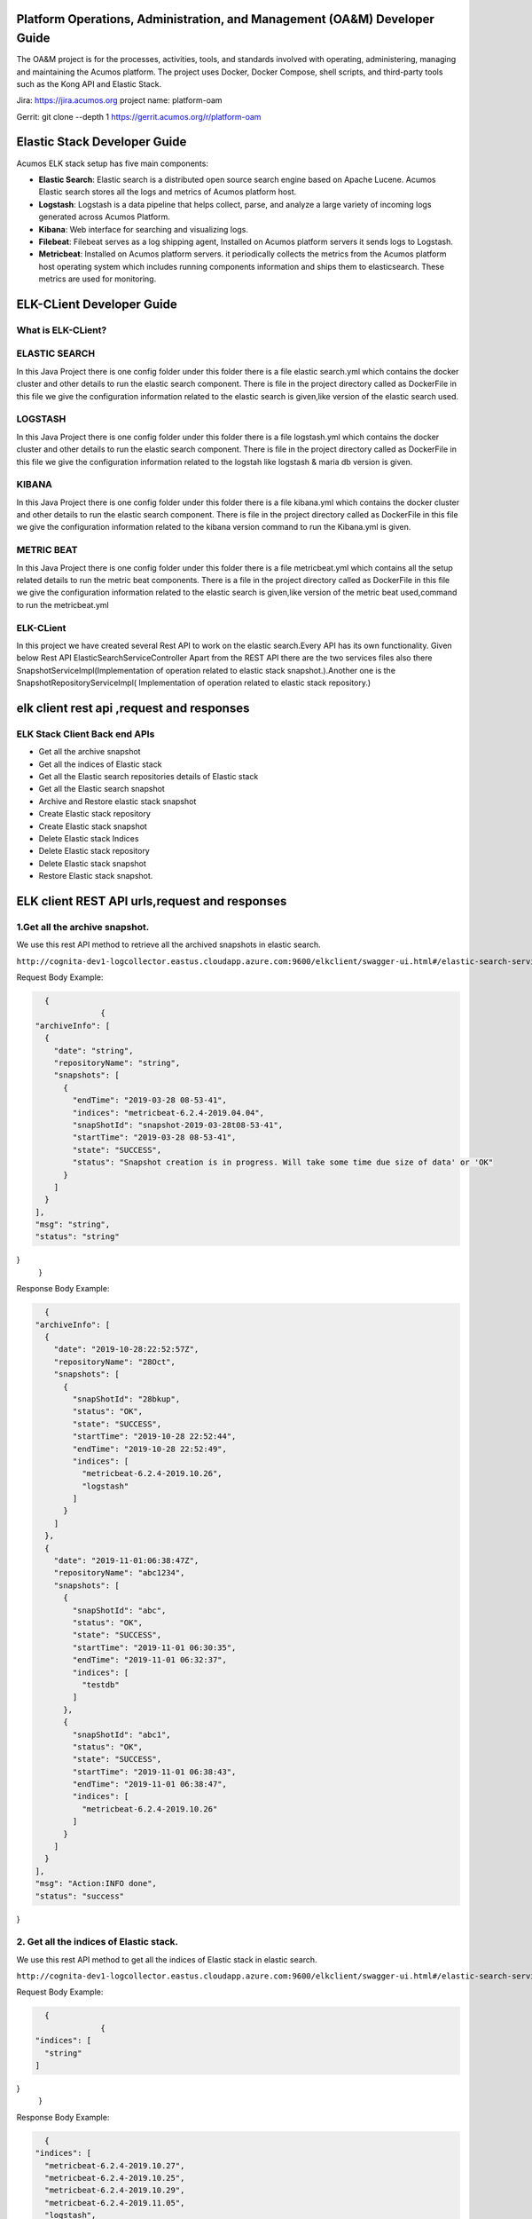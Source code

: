 .. ===============LICENSE_START=======================================================
.. Acumos
.. ===================================================================================
.. Copyright (C) 2017-2019 AT&T Intellectual Property & Tech Mahindra. All rights reserved.
.. ===================================================================================
.. This Acumos documentation file is distributed by AT&T and Tech Mahindra
.. under the Creative Commons Attribution 4.0 International License (the "License");
.. you may not use this file except in compliance with the License.
.. You may obtain a copy of the License at
..  
..      http://creativecommons.org/licenses/by/4.0
..  
.. This file is distributed on an "AS IS" BASIS,
.. WITHOUT WARRANTIES OR CONDITIONS OF ANY KIND, either express or implied.
.. See the License for the specific language governing permissions and
.. limitations under the License.
.. ===============LICENSE_END=========================================================

==========================================================================
Platform Operations, Administration, and Management (OA&M) Developer Guide
==========================================================================


The OA&M project is for the processes, activities, tools, and standards involved with operating, administering, managing and maintaining the Acumos platform. The project uses Docker, Docker Compose, shell scripts, and third-party tools such as the Kong API and Elastic Stack.

Jira: `https://jira.acumos.org <https://jira.acumos.org>`_   project name: platform-oam

Gerrit:  git clone --depth 1 https://gerrit.acumos.org/r/platform-oam


==================================
Elastic Stack Developer Guide
==================================


Acumos ELK stack setup has five main components:

- **Elastic Search**: Elastic search is a distributed open source search engine based on Apache Lucene. Acumos Elastic search stores all the logs and metrics of Acumos platform host. 
- **Logstash**: Logstash is a data pipeline that helps collect, parse, and analyze a large variety of incoming logs generated across Acumos Platform. 
- **Kibana**: Web interface for searching and visualizing logs.
- **Filebeat**: Filebeat serves as a log shipping agent, Installed on Acumos platform servers it sends logs to Logstash.
- **Metricbeat**: Installed on Acumos platform servers. it periodically collects the metrics from the Acumos platform host operating system which includes running components information  and ships them to elasticsearch. These metrics are used for monitoring.

==================================
ELK-CLient Developer Guide
==================================
What is ELK-CLient?
=======================
ELASTIC SEARCH
============================
In this Java Project there is one config folder under this folder there is a file elastic search.yml which contains the docker 
cluster and other details to run the elastic search component.
There is file in the project directory called as DockerFile in this file we give the configuration information related to
the elastic search is given,like version of the elastic search used.


LOGSTASH
=============================
In this Java Project there is one config folder under this folder there is a file logstash.yml which contains the docker 
cluster and other details to run the elastic search component.
There is file in the project directory called as DockerFile in this file we give the configuration information related to
the logstah like logstash & maria db version is given.

KIBANA
=============================
In this Java Project there is one config folder under this folder there is a file kibana.yml which contains the docker 
cluster and other details to run the elastic search component.
There is file in the project directory called as DockerFile in this file we give the configuration information related to
the kibana version command to run the Kibana.yml is given.


METRIC BEAT
=============================
In this Java Project there is one config folder under this folder there is a file metricbeat.yml which contains all the
setup related details to run the metric beat components.
There is a file in the project directory called as DockerFile in this file we give the configuration information related to
the elastic search is given,like version of the metric beat used,command to run the metricbeat.yml 

ELK-CLient
=============================
In this project we have created several Rest API to work on the elastic search.Every API has its own functionality.
Given below Rest API
ElasticSearchServiceController
Apart from the REST API there are the two services files also there SnapshotServiceImpl(Implementation of operation related 
to elastic stack snapshot.).Another one is the SnapshotRepositoryServiceImpl( Implementation of operation related to elastic stack repository.)



==========================================
elk client rest api ,request and responses
==========================================

ELK Stack Client Back end APIs
========================

- Get all the archive snapshot
- Get all the indices of Elastic stack
- Get all the Elastic search repositories details of Elastic stack
- Get all the Elastic search snapshot
- Archive and Restore elastic stack snapshot
- Create Elastic stack repository
- Create Elastic stack snapshot
- Delete Elastic stack Indices
- Delete Elastic stack repository
- Delete Elastic stack snapshot
- Restore Elastic stack snapshot.

==============================================
ELK client REST API urls,request and responses
==============================================

1.Get all the archive snapshot.
==============================
We use this rest API method to retrieve all the archived snapshots in elastic search.

``http://cognita-dev1-logcollector.eastus.cloudapp.azure.com:9600/elkclient/swagger-ui.html#/elastic-search-service-controller/all/archive``

Request Body Example:

.. code-block:: json

    {
		{
  "archiveInfo": [
    {
      "date": "string",
      "repositoryName": "string",
      "snapshots": [
        {
          "endTime": "2019-03-28 08-53-41",
          "indices": "metricbeat-6.2.4-2019.04.04",
          "snapShotId": "snapshot-2019-03-28t08-53-41",
          "startTime": "2019-03-28 08-53-41",
          "state": "SUCCESS",
          "status": "Snapshot creation is in progress. Will take some time due size of data' or 'OK"
        }
      ]
    }
  ],
  "msg": "string",
  "status": "string"
}	
	}
	
Response Body Example:

.. code-block:: json

    {
  "archiveInfo": [
    {
      "date": "2019-10-28:22:52:57Z",
      "repositoryName": "28Oct",
      "snapshots": [
        {
          "snapShotId": "28bkup",
          "status": "OK",
          "state": "SUCCESS",
          "startTime": "2019-10-28 22:52:44",
          "endTime": "2019-10-28 22:52:49",
          "indices": [
            "metricbeat-6.2.4-2019.10.26",
            "logstash"
          ]
        }
      ]
    },
    {
      "date": "2019-11-01:06:38:47Z",
      "repositoryName": "abc1234",
      "snapshots": [
        {
          "snapShotId": "abc",
          "status": "OK",
          "state": "SUCCESS",
          "startTime": "2019-11-01 06:30:35",
          "endTime": "2019-11-01 06:32:37",
          "indices": [
            "testdb"
          ]
        },
        {
          "snapShotId": "abc1",
          "status": "OK",
          "state": "SUCCESS",
          "startTime": "2019-11-01 06:38:43",
          "endTime": "2019-11-01 06:38:47",
          "indices": [
            "metricbeat-6.2.4-2019.10.26"
          ]
        }
      ]
    }
  ],
  "msg": "Action:INFO done",
  "status": "success"
}

2. Get all the indices of Elastic stack.
=======================================
We use this rest API method to get all the indices of Elastic stack in elastic search.

``http://cognita-dev1-logcollector.eastus.cloudapp.azure.com:9600/elkclient/swagger-ui.html#/elastic-search-service-controller/all/indices``


Request Body Example:

.. code-block:: json

    {
		{
  "indices": [
    "string"
  ]
}
	}
	
Response Body Example:

.. code-block:: json

    {
  "indices": [
    "metricbeat-6.2.4-2019.10.27",
    "metricbeat-6.2.4-2019.10.25",
    "metricbeat-6.2.4-2019.10.29",
    "metricbeat-6.2.4-2019.11.05",
    "logstash",
    "metricbeat-6.2.4-2019.11.02",
    "metricbeat-6.2.4-2019.10.31",
    "metricbeat-6.2.4-2019.11.04",
    "metricbeat-6.2.4-2019.11.03",
    "metricbeat-6.2.4-2019.11.06",
    "testdb",
    "metricbeat-6.2.4-2019.10.30",
    "metricbeat-6.2.4-2019.11.01",
    "metricbeat-6.2.4-2019.10.28",
    "metricbeat-6.2.4-2019.10.24",
    "metricbeat-6.2.4-2019.10.26"
  ]
}

3.Get all the elastic search repositories details of Elastic stack.
===================================================================
We use this rest API method to retrieve  all the repositories in elastic search.


``http://cognita-dev1-logcollector.eastus.cloudapp.azure.com:9600/elkclient/swagger-ui.html#/elastic-search-service-controller/all/repositories``

Request Body Example:

.. code-block:: json

    {
		{
  "repositories": [
    {
      "name": "logstash",
      "settings": {
        "additionalProp1": {},
        "additionalProp2": {},
        "additionalProp3": {}
      },
      "type": "fs"
    }
  ]
}
	}
	
Response Body Example:

.. code-block:: json

   {
  "repositories": [
    {
      "name": "28Oct",
      "type": "fs",
      "settings": {
        "compress": "true",
        "location": "28Oct"
      }
    },
    {
      "name": "abc1234",
      "type": "fs",
      "settings": {
        "compress": "true",
        "location": "abc1234"
      }
    },
    {
      "name": "logstash",
      "type": "fs",
      "settings": {
        "compress": "true",
        "location": "logstash"
      }
    }
  ]
}

4.Get all the elastic search snapshot.
=====================================

We use this rest API method to retrieve all the snapshots from the repository in elastic search.


``http://cognita-dev1-logcollector.eastus.cloudapp.azure.com:9600/elkclient/swagger-ui.html#/elastic-search-service-controller/all/snapshot``

Request Body Example:

.. code-block:: json

    {
		{
  "elasticsearchSnapshots": [
    {
      "repositoryName": "logstash",
      "snapshots": [
        {
          "endTime": "2019-03-28 08-53-41",
          "indices": "metricbeat-6.2.4-2019.04.04",
          "snapShotId": "snapshot-2019-03-28t08-53-41",
          "startTime": "2019-03-28 08-53-41",
          "state": "SUCCESS",
          "status": "Snapshot creation is in progress. Will take some time due size of data' or 'OK"
        }
      ]
    }
  ]
}
	}
	
Response Body Example:

.. code-block:: json

    {
  "elasticsearchSnapshots": []
}

5.Archive and Restore elastic stack snapshot.
============================================
We use this rest API method to Archive and Restore elastic stack snapshot from elastic search.

``http://cognita-dev1-logcollector.eastus.cloudapp.azure.com:9600/elkclient/swagger-ui.html#/elastic-search-service-controller/archive/action``

Request Body Example:

.. code-block:: json

    {
		{
  "action": "archive/restore/delete",
  "repositoryName": [
    "string"
  ]
}
	}

Response Body Example:

.. code-block:: json

    {
  "archiveInfo": null,
  "msg": "",
  "status": "fail"
	}

6.Create Elastic stack repository.
=================================

We use this rest API method to create a new repository in elastic search.

``http://cognita-dev1-logcollector.eastus.cloudapp.azure.com:9600/elkclient/swagger-ui.html#/elastic-search-service-controller/create/repositories``

Request Body Example:

.. code-block:: json

    {
		{
  "nodeTimeout": "string",
  "repositoryName": "logstash"
}
	}
	
Response Body Example:

.. code-block:: json

    {
	can't parse JSON.  Raw result:

	false | RepositoryName already exist
	}

7.Create elastic stack snapshot.
================================
We use this rest API method to create a new snapshot in a repository in elastic search.

``http://cognita-dev1-logcollector.eastus.cloudapp.azure.com:9600/elkclient/swagger-ui.html#/elastic-search-service-controller/create/snapshot``

Request Body Example:

.. code-block:: json

    {	
		{
  "createSnapshots": [
    {
      "indices": [
        "string"
      ],
      "repositoryName": "string",
      "snapshotName": "string"
    }
  ],
  "nodeTimeout": 1
}
	}
	
Response Body Example:

.. code-block:: json

    {
  "timestamp": "2019-11-06T13:28:01.986+0000",
  "message": "Elasticsearch exception [type=index_not_found_exception, reason=no such index]",
  "details": "uri=/elkclient/create/snapshot"
}

8.Delete elastic stack Indices.
===============================

We use this rest API method to delete the indices from a repository in elastic search.

``http://cognita-dev1-logcollector.eastus.cloudapp.azure.com:9600/elkclient/swagger-ui.html#/elastic-search-service-controller/delete/indices``

Request Body Example:

.. code-block:: json

    {
	{
  "indices": [
    "string"
  ]
}
	}
	
Response Body Example:

.. code-block:: json

    
	{
  "timestamp": "2019-11-06T13:25:38.500+0000",
  "message": "Elasticsearch exception [type=index_not_found_exception, reason=no such index]",
  "details": "uri=/elkclient/delete/indices"
	}	


9.Delete Elastic stack repository.
=================================

We use this rest API method to delete the repository from a repository in elastic search.

``http://cognita-dev1-logcollector.eastus.cloudapp.azure.com:9600/elkclient/swagger-ui.html#/elastic-search-service-controller/delete/repositories``

Request Body Example:

.. code-block:: json

    {
		{
  "nodeTimeout": "string",
  "repositoryName": "logstash"
}
	}

Response Body Example:

.. code-block:: json

    {
  "timestamp": "2019-11-06T13:25:06.117+0000",
  "message": "failed to parse setting [DeleteRepositoryRequest.masterNodeTimeout] with value [string] as a time value: unit is missing or unrecognized",
  "details": "uri=/elkclient/delete/repositories"
	}	

	
10.Delete elastic stack snapshot.
================================
We use this rest API method to delete a snapshot from a repository in elastic search.

``http://cognita-dev1-logcollector.eastus.cloudapp.azure.com:9600/elkclient/swagger-ui.html#/elastic-search-service-controller/delete/snapshot``

Request Body Example:

.. code-block:: json

    {
	{
  "deleteSnapshots": [
    {
      "repositoryName": "logstash",
      "snapShotId": "snapshot-2019-03-28t08-53-41"
    }
  ],
  "nodeTimeout": 1
}
	}
	
Response Body Example:

.. code-block:: json
    
	{
  "timestamp": "2019-11-06T13:24:24.664+0000",
  "message": "Elasticsearch exception [type=snapshot_missing_exception, reason=[logstash:snapshot-2019-03-28t08-53-41] is missing]",
  "details": "uri=/elkclient/delete/snapshot"
	}

11.Restore elastic stack snapshot.
=================================
We use this rest API method to restore the snapshot from a repository in elastic search.

``http://cognita-dev1-logcollector.eastus.cloudapp.azure.com:9600/elkclient/swagger-ui.html#/elastic-search-service-controller/restore/snapshot``

Request Body Example:

.. code-block:: json

    {
	{
  "nodeTimeout": 1,
  "repositoryName": "logstash",
  "restoreSnapshots": [
    {
      "snapshotName": "string"
    }
  ]
}
	}
	
Response Body Example:

.. code-block:: json

    	{
  "timestamp": "2019-11-06T13:20:08.023+0000",
  "message": "Elasticsearch exception [type=snapshot_restore_exception, reason=[logstash:string] snapshot does not exist]",
  "details": "uri=/elkclient/restore/snapshot"
	}


==================================
Logging Library Developer Guide
==================================
What is Logging Library?
=======================

Logging Library has the following given below features :

There are three .java(ACUMOSLogConstants,LoggingConstant.java and LogConfig.java) files.

1.In the ACUMOSLogConstants.java following  given below features are there.
Marker
====================
Marker is a spacial class  has the given below features.

Java logging frameworks allow you to filter log messages based on the logger name and the message log level.You can tag your
log messages with user-defined markers in order to filter them later on.

Markers are named objects used to enrich log statements. Conforming logging system Implementations of SLF4J determine how
information conveyed by markers are used, if at all. In particular, many conforming logging systems ignore marker data.
For this example, we will be using Logback as logger with SLF4J.Logback was conceived and created as a successor to Log4J.
Logback supports markers for the logging calls. These Markers allow association of tags with log statements. 

Marker has following given below attributes as INVOKE,INVOKE_RETURN,INVOKE_SYNCHRONOUS,INVOKE_ASYNCHRONOUS,ENTRY & EXIT
,User can select any of the attribute as per his choice.

MDC
=====

The MDC manages contextual information on a per thread basis. Typically, while starting to service a new client request,
the developer will insert pertinent contextual information, such as the client id, client's IP address, request parameters
etc. into the MDC.Logback components, if appropriately configured, will automatically include this information in each log
entry.

MDC in Log4j allows us to fill a map-like structure with pieces of information that are accessible to the appender when 
the log message is actually written.The MDC structure is internally attached to the executing thread in the same way a 
ThreadLocal variable would be.

And so, the high level idea is:to fill the MDC with pieces of information that we want to make available to the appender
then log a message and finally, clear the MDC.

Most server applications need to handle multiple clients simultaneously. Typically, the server application allocates a 
separate thread to handle a single client request. In such a system different threads handle different client requests 
in parallel and the log messages written by the threads interleave. In order to differentiate log messages from different
threads from each other a diagnostic context comes in handy.Diagnostic context is a map associated with a particular thread.
Each thread maintains its own map. You can store arbitrary key-value pairs in the map and in turn lay out your log messages 
to include the values from the map.

MDC has following given below attributes as REQUEST_ID,TARGET_SERVICE_NAME,TARGET_ENTITY,CLIENT_IP_ADDRESS,SERVER_FQDN,
RESPONSE_CODE,RESPONSE_DESCRIPTION,RESPONSE_SEVERITY & STATUS_CODE,User can select any of the attribute as per his choice.

We have two (1- MDC, and 2 - MDCs )
New MDCs are added to serve more better way for ResponseStatusMDC and ResponseSeverityMDC of MDCs.
It will be useful in logging the thread requests/responses.
For more information we have added thread specific ResponseStatusMDC  which has three attributes as  MDC_COMPLETED,  MDC_ERROR 
&  MDC_INPROGRESS, user can select one of these attributes in logging statements like below:
public enum ResponseStatusMDC {
                     
                     MDC_COMPLETED,
                     MDC_ERROR,
                     MDC_INPROGRESS
}
Also for thread specific MDC had added ResponseSeverityMDC  which has six attributes as MDC_INFO,  MDC_ERROR,  MDC_TRACE,
 MDC_DEBUG, MDC_WARN, MDC_FATAL.user can select one of these attributes in logging statements.
  public enum ResponseSeverityMDC
{    MDC_INFO,    MDC_ERROR,    MDC_TRACE,    MDC_DEBUG,    MDC_WARN,    MDC_FATAL   }

Implementation of MDC 
=====================
How MDC are called externally from other project through the method setEnteringMDCs in LogConfig.java.
MDC is used for thread specific request so we just call this method setEnteringMDCs().

		MDC.put(MDCs.REQUEST_ID, requestId);		
		MDC.put(MDCs.TARGET_ENTITY, targetEntry);
		MDC.put(MDCs.TARGET_SERVICE_NAME, targetService);
		MDC.put(MDCs.CLIENT_IP_ADDRESS, ip);
		MDC.put(MDCs.SERVER_FQDN, hostname);
		MDC.put(MDCs.USER, user);

In this method setEnteringMDCs() we write the given below lines for the specific thread.

Also whatever parameters we pass as responseCode & responseSeverity in
setEnteringMDCs(String targetEntry,String targetService,String user,String responseCode,String responseSeverity) method.

There are conditions according to whatever ResponseStatusMDC & ResponseSeverityMDC you want to implement in logging statements
that will be printed in your logging statements with the help of given below statements as :

For example if you pass responseCode as MDC_COMPLETED then  given below lines will be printed in your logging statements.
MDC.put(MDCs.RESPONSE_DESCRIPTION, MDCs.ResponseStatusMDC.MDC_COMPLETED.toString());

And For example if you pass responseSeverity as MDC_INFO then  given below lines will be printed in your logging statements.
MDC.put(MDCs.RESPONSE_SEVERITY, MDCs.ResponseSeverityMDC.MDC_INFO.toString());
	

Header
=======
In this class there is one attribute as REQUEST_ID whose value is X-ACUMOS-RequestID.

ResponseStatus enumeration
==========================
In this enumeration there are three types of Response Status as COMPLETED,ERROR,INPROGRESS.The end user can choose any of the
response attribute as per his choice.

ResponseSeverity enumeration:
=============================
In this enumeration there are five types of Response Severity is given as :INFO,ERROR,TRACE,DEBUG,WARN,FATAL.The end user can
choose any of the response severity attribute as per his choice.

InvocationMode enumeration
==========================
Invocation mode can be SYNCHRONOUS or ASYNCHRONOUS as per the user requirement.

2.Another File is the LogConfig.java
====================================
In this file there is a static method as LogConfig.setEnteringMDCs(String targetEntry,String targetService,String user,String responseCode,String responseSeverity)
The user puts the entries in HashMap in the given below format.

		MDC.put(MDCs.REQUEST_ID, requestId);		
		MDC.put(MDCs.TARGET_ENTITY, targetEntry);
		MDC.put(MDCs.TARGET_SERVICE_NAME, targetService);
		MDC.put(MDCs.CLIENT_IP_ADDRESS, ip);
		MDC.put(MDCs.SERVER_FQDN, hostname);
		MDC.put(MDCs.USER, user);
Where responseCode & responseSeverity the user will pass whatever thread specific ResponseStatusMDC	& ResponseSeverityMDC he wants 
to implement in the logging statements.	
		MDC.put(MDCs.RESPONSE_DESCRIPTION, MDCs.ResponseStatusMDC.MDC_COMPLETED.toString());
		MDC.put(MDCs.RESPONSE_SEVERITY, MDCs.ResponseSeverityMDC.MDC_INFO.toString());
		
Here the targetEntry is the maven project module name for example in maven project elk-client the targetEntry name is
elk-client.

Here the targetEntry is end point url of the rest api method which we want to access.For example to fetch all the indices of 
elastic search we define end point url of the reat api as /all/indices in the ElkClientConstants.GET_ALL_INDICES and
define GET_ALL_INDICES whose value is /all/indices in the ElkClientConstants.java file. 

Here the user is the who login into the web application and accessing the particular maven project module.

3.Last File is the LoggingConstant.java
=======================================

All the variables used in the logging-library is kept here as a constant or utility reusable file.

================================================
Testing Logging Library Developer Guide
================================================
What is Logging Library Testing Rest API?
================================================
1.Rest API Test.
=============================
We have created logging-rest-library project only for the developers to test the logging-library in local,logging-rest-library will not be deployed on the server.
logging-rest-library is meant only for the developers to test logging-library in their system locally who does not have the access for the dev environment, and need to understand the logging library.
In this project we are importing the logging-library jar so we will import all the functionality & various features of the logging-library project through the logging-library jar.
We have created some Rest API methods in the test project logging-rest-library in that we are implementing the different different
features of the logging-library project.

How to implement the Logging Library jar?
========================================= 

To implement the Logging Library jar,there are some few specific given below guidelines which the developer should use while
implementing the logging-library jar.

1.In the starting of the implemented REST API method first use the line from the Logging Library jar as 
 LogConfig.setEnteringMDCs(String targetEntry, String targetService, String user, String responseCode,String responseSeverity)

Where the targetEntry is your maven module name,targetService is the REST API url of the exposed method,user is who has login
into the system,responseCode is the ResponseStatusMDC and responseSeverity is the ResponseSeverityMDC,you can choose any values
out of the values given in the ResponseStatusMDC & ResponseSeverityMDC.

2.Then use the particular log levels like debug,error,info,fatal,warn etc whatever you want to implement in your logging statements.

3.Suppose you want to enrich the logs with some particular Marker then for this first initialize the MarkerFactory.getIMarkerFactory();
Then use the line as logger.error(MarkerFactory.getMarker(markerInputVal), "This is a serious an User Input Marker error requiring the admin's attention",new Exception("Just testing")); 
where markerInputVal is the particular marker which you want to use in your application.

4.In the end of the implemented REST API method use the line LogConfig.clearMDCDetails() to clear all the log MDC details.

Logback.xml
=============
We have defined various appenders while help in creating the log statements.With the help of these appenders we can print
the logs as per user requirement.

Steps to include logging-library.jar in your project.
==================================================

Logging Library is provided in the form of as a jar,Suppose we want to add this logging-library.jar to a new project then given
below are the steps to in guide this jar and use in your project.

1.Add the given below entry in dependency section of the pom.xml of your new project.
		<dependency>
			<groupId>org.acumos.platform-oam</groupId>
			<artifactId>logging-library</artifactId>
			<version>4.0.2-SNAPSHOT</version>
		</dependency>
		
2.Publish the logging-library.jar into the maven repository.
		
3.Now Suppose you want to add logging related statements in your java files then just you need to write the logger.Debug_levels
as per your requirement, like debug,error,fatal,info,warn.

4.Whatever logging functionality you want in your logging statements as per your requirement,you can just import from the 
classes files of the jar.


You will import the appropriate,required  and use it your project as per the end user requirement.To see how you can use the
logging-library library ,you can refer to the above section Logging Library Developer Guide.







